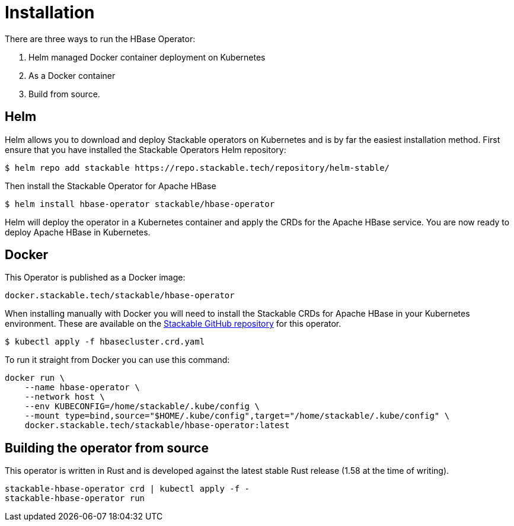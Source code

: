 = Installation

There are three ways to run the HBase Operator:

1. Helm managed Docker container deployment on Kubernetes

2. As a Docker container

3. Build from source.

== Helm

Helm allows you to download and deploy Stackable operators on Kubernetes and is by far the easiest
installation method. First ensure that you have installed the Stackable Operators Helm repository:
[source,bash]
----
$ helm repo add stackable https://repo.stackable.tech/repository/helm-stable/
----

Then install the Stackable Operator for Apache HBase
[source,bash]
----
$ helm install hbase-operator stackable/hbase-operator
----

Helm will deploy the operator in a Kubernetes container and apply the CRDs for the Apache HBase
service. You are now ready to deploy Apache HBase in Kubernetes.

== Docker

This Operator is published as a Docker image:

[source]
----
docker.stackable.tech/stackable/hbase-operator
----

When installing manually with Docker you will need to install the Stackable CRDs for Apache HBase
in your Kubernetes environment. These are available on the
https://github.com/stackabletech/hbase-operator/tree/main/deploy/crd[Stackable GitHub repository]
for this operator.
[source]
----
$ kubectl apply -f hbasecluster.crd.yaml
----

To run it straight from Docker you can use this command:
[source,bash]
----
docker run \
    --name hbase-operator \
    --network host \
    --env KUBECONFIG=/home/stackable/.kube/config \
    --mount type=bind,source="$HOME/.kube/config",target="/home/stackable/.kube/config" \
    docker.stackable.tech/stackable/hbase-operator:latest
----

== Building the operator from source

This operator is written in Rust and is developed against the latest stable Rust release (1.58 at
the time of writing).

[source]
----
stackable-hbase-operator crd | kubectl apply -f -
stackable-hbase-operator run
----
